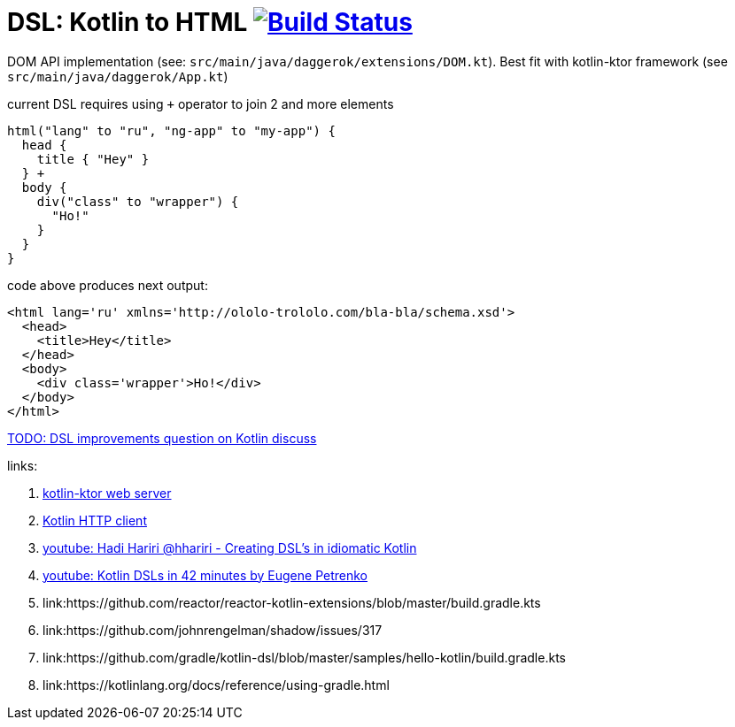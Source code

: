 = DSL: Kotlin to HTML image:https://travis-ci.org/daggerok/kotlin-dsl-html.svg?branch=master["Build Status", link="https://travis-ci.org/daggerok/kotlin-dsl-html"]

DOM API implementation (see: `src/main/java/daggerok/extensions/DOM.kt`).
Best fit with kotlin-ktor framework (see `src/main/java/daggerok/App.kt`)

.current DSL requires using `+` operator to join 2 and more elements
[source,kotlin]
----
html("lang" to "ru", "ng-app" to "my-app") {
  head {
    title { "Hey" }
  } +
  body {
    div("class" to "wrapper") {
      "Ho!"
    }
  }
}
----

.code above produces next output:
[source,html]
----
<html lang='ru' xmlns='http://ololo-trololo.com/bla-bla/schema.xsd'>
  <head>
    <title>Hey</title>
  </head>
  <body>
    <div class='wrapper'>Ho!</div>
  </body>
</html>
----

link:https://discuss.kotlinlang.org/t/kotlin-html-dsl/7378[TODO: DSL improvements question on Kotlin discuss]

links:

. link:https://github.com/ktorio/ktor[kotlin-ktor web server]
. link:https://github.com/kittinunf/Fuel[Kotlin HTTP client]
. link:https://www.youtube.com/watch?v=GjGQpSFieXA][youtube: Hadi Hariri @hhariri - Creating DSL's in idiomatic Kotlin]
. link:https://www.youtube.com/watch?v=gPH9XnvpoXE[youtube: Kotlin DSLs in 42 minutes by Eugene Petrenko]
. link:https://github.com/reactor/reactor-kotlin-extensions/blob/master/build.gradle.kts
. link:https://github.com/johnrengelman/shadow/issues/317
. link:https://github.com/gradle/kotlin-dsl/blob/master/samples/hello-kotlin/build.gradle.kts
. link:https://kotlinlang.org/docs/reference/using-gradle.html
